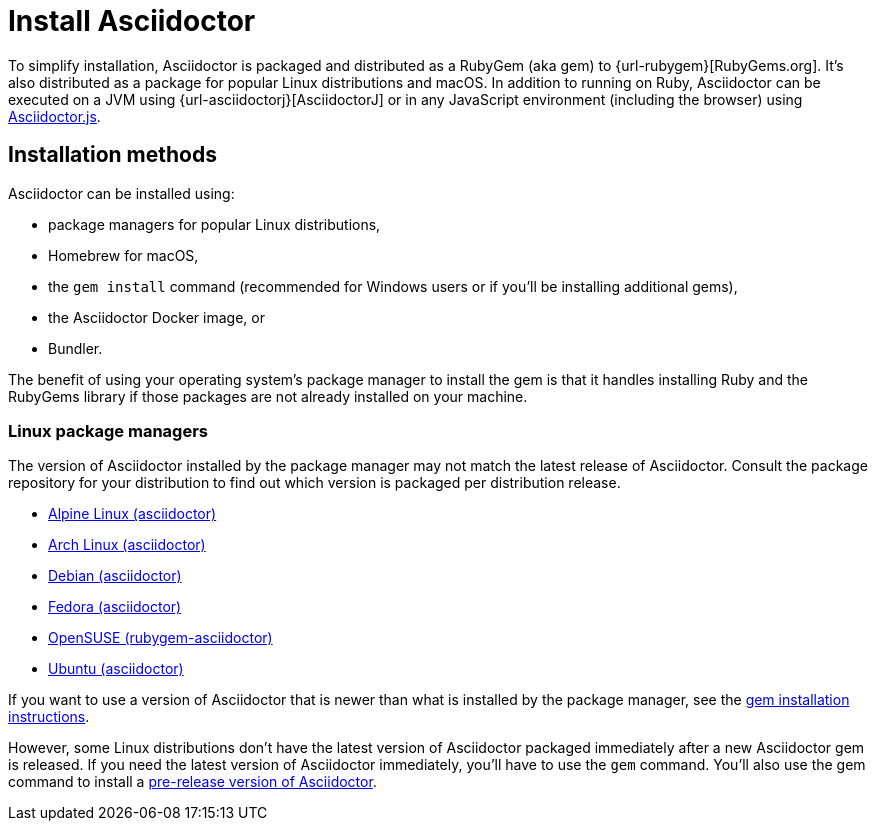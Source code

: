 = Install Asciidoctor

To simplify installation, Asciidoctor is packaged and distributed as a RubyGem (aka gem) to {url-rubygem}[RubyGems.org].
It's also distributed as a package for popular Linux distributions and macOS.
In addition to running on Ruby, Asciidoctor can be executed on a JVM using {url-asciidoctorj}[AsciidoctorJ] or in any JavaScript environment (including the browser) using xref:asciidoctor.js::index.adoc[Asciidoctor.js].

== Installation methods

Asciidoctor can be installed using:

* package managers for popular Linux distributions,
* Homebrew for macOS,
* the `gem install` command (recommended for Windows users or if you'll be installing additional gems),
* the Asciidoctor Docker image, or
* Bundler.

The benefit of using your operating system's package manager to install the gem is that it handles installing Ruby and the RubyGems library if those packages are not already installed on your machine.

=== Linux package managers

The version of Asciidoctor installed by the package manager may not match the latest release of Asciidoctor.
Consult the package repository for your distribution to find out which version is packaged per distribution release.

* https://pkgs.alpinelinux.org/packages?name=asciidoctor[Alpine Linux (asciidoctor)]
* https://www.archlinux.org/packages/?name=asciidoctor[Arch Linux (asciidoctor)]
* https://packages.debian.org/sid/asciidoctor[Debian (asciidoctor)]
* https://apps.fedoraproject.org/packages/rubygem-asciidoctor[Fedora (asciidoctor)]
* https://software.opensuse.org/package/rubygem-asciidoctor[OpenSUSE (rubygem-asciidoctor)]
* https://packages.ubuntu.com/search?keywords=asciidoctor[Ubuntu (asciidoctor)]

If you want to use a version of Asciidoctor that is newer than what is installed by the package manager, see the <<gem-install,gem installation instructions>>.

However, some Linux distributions don't have the latest version of Asciidoctor packaged immediately after a new Asciidoctor gem is released.
If you need the latest version of Asciidoctor immediately, you'll have to use the `gem` command.
You'll also use the gem command to install a xref:gem.adoc#pre-release[pre-release version of Asciidoctor].

